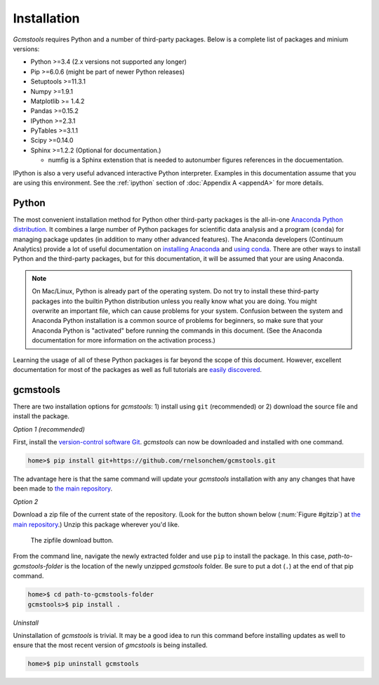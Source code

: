 .. _install:

Installation
############

*Gcmstools* requires Python and a number of third-party packages. Below is a
complete list of packages and minium versions:

* Python >=3.4 (2.x versions not supported any longer)
* Pip >=6.0.6 (might be part of newer Python releases)
* Setuptools >=11.3.1 
* Numpy >=1.9.1 
* Matplotlib >= 1.4.2
* Pandas >=0.15.2
* IPython >=2.3.1
* PyTables >=3.1.1
* Scipy >=0.14.0
* Sphinx >=1.2.2 (Optional for documentation.)

  * numfig is a Sphinx extenstion that is needed to autonumber figures
    references in the docuementation.

IPython is also a very useful advanced interactive Python interpreter.
Examples in this documentation assume that you are using this environment.
See the :ref:`ipython` section of :doc:`Appendix A <appendA>` for more
details.

Python
------

The most convenient installation method for Python other third-party packages
is the all-in-one `Anaconda Python distribution`_. It combines a large number
of Python packages for scientific data analysis and a program (``conda``) for
managing package updates (in addition to many other advanced features). The
Anaconda developers (Continuum Analytics) provide a lot of useful
documentation on `installing Anaconda`_ and `using conda`_. There are other
ways to install Python and the third-party packages, but for this
documentation, it will be assumed that your are using Anaconda.

.. note::

    On Mac/Linux, Python is already part of the operating system.  Do not try
    to install these third-party packages into the builtin Python distribution
    unless you really know what you are doing. You might overwrite an
    important file, which can cause problems for your system.  Confusion
    between the system and Anaconda Python installation is a common source of
    problems for beginners, so make sure that your Anaconda Python is
    "activated" before running the commands in this document. (See the
    Anaconda documentation for more information on the activation process.)
    
Learning the usage of all of these Python packages is far beyond the scope of
this document. However, excellent documentation for most of the packages as
well as full tutorials are `easily discovered`_.

.. _Anaconda Python distribution: http://continuum.io/downloads
.. _installing Anaconda: http://docs.continuum.io/anaconda/
.. _using conda: http://conda.pydata.org/docs/
.. _Christoph Gohlke: http://www.lfd.uci.edu/~gohlke/pythonlibs/
.. _easily discovered: https://google.com

gcmstools
---------

There are two installation options for *gcmstools*: 1) install using ``git``
(recommended) or 2) download the source file and install the package. 

*Option 1 (recommended)*

First, install the `version-control software Git`_. *gcmstools* can now be
downloaded and installed with one command.

.. code::

    home>$ pip install git+https://github.com/rnelsonchem/gcmstools.git

The advantage here is that the same command will update your *gcmstools*
installation with any any changes that have been made to `the main
repository`_. 

*Option 2*

Download a zip file of the current state of the repository. (Look for the
button shown below (:num:`Figure #gitzip`) at `the main repository`_.) Unzip
this package wherever you'd like.

.. _gitzip:

.. figure:: ./images/git_zip.png
    
    The zipfile download button.

From the command line, navigate the newly extracted folder and use ``pip`` to
install the package.  In this case, *path-to-gcmstools-folder* is the location
of the newly unzipped *gcmstools* folder. Be sure to put a dot (``.``) at the
end of that pip command.

.. code::

    home>$ cd path-to-gcmstools-folder
    gcmstools>$ pip install .

*Uninstall*

Uninstallation of *gcmstools* is trivial. It may be a good idea to run this
command before installing updates as well to ensure that the most recent
version of *gmcstools* is being installed.

.. code::

    home>$ pip uninstall gcmstools

.. _the main repository: https://github.com/rnelsonchem/gcmstools
.. _version-control software Git: http://git-scm.com/


